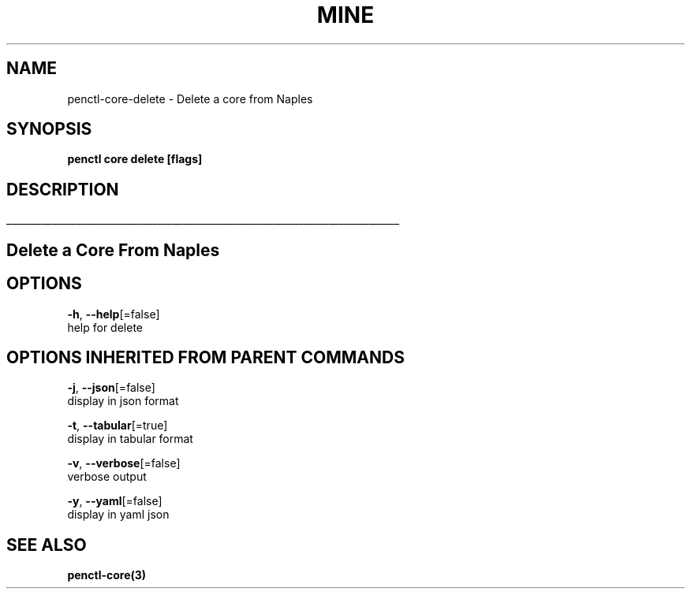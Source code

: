 .TH "MINE" "3" "Oct 2018" "Auto generated by spf13/cobra" "" 
.nh
.ad l


.SH NAME
.PP
penctl\-core\-delete \- Delete a core from Naples


.SH SYNOPSIS
.PP
\fBpenctl core delete [flags]\fP


.SH DESCRIPTION
.ti 0
\l'\n(.lu'

.SH Delete a Core From Naples

.SH OPTIONS
.PP
\fB\-h\fP, \fB\-\-help\fP[=false]
    help for delete


.SH OPTIONS INHERITED FROM PARENT COMMANDS
.PP
\fB\-j\fP, \fB\-\-json\fP[=false]
    display in json format

.PP
\fB\-t\fP, \fB\-\-tabular\fP[=true]
    display in tabular format

.PP
\fB\-v\fP, \fB\-\-verbose\fP[=false]
    verbose output

.PP
\fB\-y\fP, \fB\-\-yaml\fP[=false]
    display in yaml json


.SH SEE ALSO
.PP
\fBpenctl\-core(3)\fP
